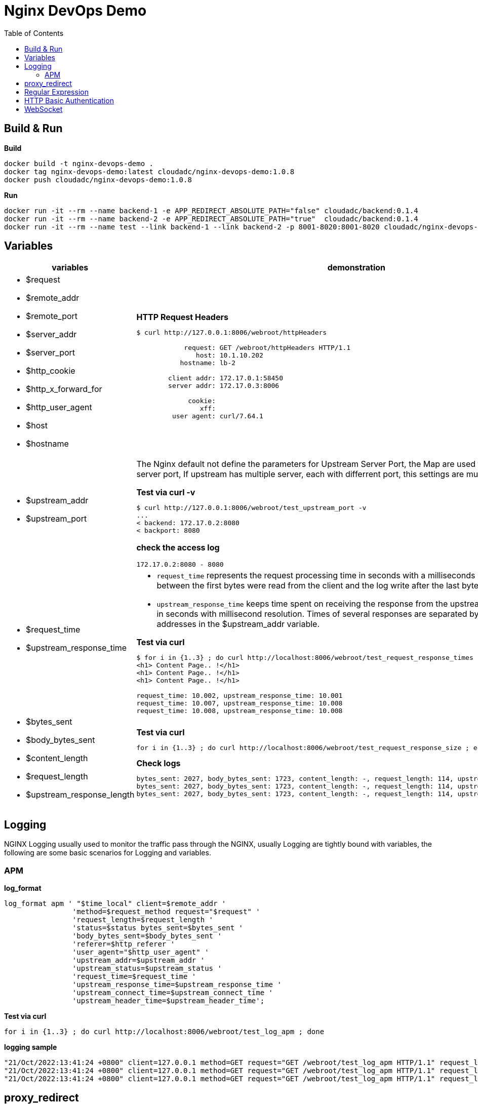 = Nginx DevOps Demo
:toc: manual

== Build & Run

[source, bash]
.*Build*
----
docker build -t nginx-devops-demo .
docker tag nginx-devops-demo:latest cloudadc/nginx-devops-demo:1.0.8
docker push cloudadc/nginx-devops-demo:1.0.8
----

[source, bash]
.*Run*
----
docker run -it --rm --name backend-1 -e APP_REDIRECT_ABSOLUTE_PATH="false" cloudadc/backend:0.1.4
docker run -it --rm --name backend-2 -e APP_REDIRECT_ABSOLUTE_PATH="true"  cloudadc/backend:0.1.4
docker run -it --rm --name test --link backend-1 --link backend-2 -p 8001-8020:8001-8020 cloudadc/nginx-devops-demo:1.0.8
----

== Variables

[cols="5a,5a"]
|===
|variables |demonstration

|
* $request
* $remote_addr
* $remote_port
* $server_addr
* $server_port
* $http_cookie
* $http_x_forward_for
* $http_user_agent
* $host
* $hostname

|

[source, bash]
.*HTTP Request Headers*
----
$ curl http://127.0.0.1:8006/webroot/httpHeaders

            request: GET /webroot/httpHeaders HTTP/1.1
               host: 10.1.10.202
           hostname: lb-2

        client addr: 172.17.0.1:58450
        server addr: 172.17.0.3:8006

             cookie:
                xff:
         user agent: curl/7.64.1
----

|
* $upstream_addr
* $upstream_port

|The Nginx default not define the parameters for Upstream Server Port, the Map are used to extract upstream server port, If upstream has multiple server, each with differrent port, this settings are much useful.

[source, bash]
.*Test via curl -v*
----
$ curl http://127.0.0.1:8006/webroot/test_upstream_port -v
...
< backend: 172.17.0.2:8080
< backport: 8080
----

*check the access log*

----
172.17.0.2:8080 - 8080
----

|
* $request_time
* $upstream_response_time

|

* `request_time` represents the request processing time in seconds with a milliseconds resolution; time elapsed between the first bytes were read from the client and the log write after the last bytes were sent to the client.
* `upstream_response_time` keeps time spent on receiving the response from the upstream server; the time is kept in seconds with millisecond resolution. Times of several responses are separated by commas and colons like addresses in the $upstream_addr variable. 

[source, bash]
.*Test via curl*
----
// Run request 3 times
$ for i in {1..3} ; do curl http://localhost:8006/webroot/test_request_response_times ; echo; done
<h1> Content Page.. !</h1>
<h1> Content Page.. !</h1>
<h1> Content Page.. !</h1>

// Check access log
request_time: 10.002, upstream_response_time: 10.001
request_time: 10.007, upstream_response_time: 10.008
request_time: 10.008, upstream_response_time: 10.008
----

|
* $bytes_sent
* $body_bytes_sent
* $content_length
* $request_length
* $upstream_response_length

|

[source, bash]
.*Test via curl*
----
for i in {1..3} ; do curl http://localhost:8006/webroot/test_request_response_size ; echo; done
----

[source, bash]
.*Check logs*
----
bytes_sent: 2027, body_bytes_sent: 1723, content_length: -, request_length: 114, upstream_response_length: 1723
bytes_sent: 2027, body_bytes_sent: 1723, content_length: -, request_length: 114, upstream_response_length: 1723
bytes_sent: 2027, body_bytes_sent: 1723, content_length: -, request_length: 114, upstream_response_length: 1723
----

|===

== Logging

NGINX Logging usually used to monitor the traffic pass through the NGINX, usually Logging are tightly bound with variables, the following are some basic scenarios for Logging and variables.

=== APM 

[source, bash]
.*log_format*
----
log_format apm ' "$time_local" client=$remote_addr '
                'method=$request_method request="$request" '
                'request_length=$request_length '
                'status=$status bytes_sent=$bytes_sent '
                'body_bytes_sent=$body_bytes_sent '
                'referer=$http_referer '
                'user_agent="$http_user_agent" '
                'upstream_addr=$upstream_addr '
                'upstream_status=$upstream_status '
                'request_time=$request_time '
                'upstream_response_time=$upstream_response_time '
                'upstream_connect_time=$upstream_connect_time '
                'upstream_header_time=$upstream_header_time';
----

[source, bash]
.*Test via curl*
----
for i in {1..3} ; do curl http://localhost:8006/webroot/test_log_apm ; done
----

[source, bash]
.*logging sample*
----
"21/Oct/2022:13:41:24 +0800" client=127.0.0.1 method=GET request="GET /webroot/test_log_apm HTTP/1.1" request_length=98 status=200 bytes_sent=2027 body_bytes_sent=1723 referer=- user_agent="curl/7.29.0" upstream_addr=10.1.10.181:8080 upstream_status=200 request_time=0.003 upstream_response_time=0.004 upstream_connect_time=0.001 upstream_header_time=0.004
"21/Oct/2022:13:41:24 +0800" client=127.0.0.1 method=GET request="GET /webroot/test_log_apm HTTP/1.1" request_length=98 status=200 bytes_sent=2027 body_bytes_sent=1723 referer=- user_agent="curl/7.29.0" upstream_addr=10.1.10.182:8080 upstream_status=200 request_time=0.010 upstream_response_time=0.010 upstream_connect_time=0.001 upstream_header_time=0.010
"21/Oct/2022:13:41:24 +0800" client=127.0.0.1 method=GET request="GET /webroot/test_log_apm HTTP/1.1" request_length=98 status=200 bytes_sent=2027 body_bytes_sent=1723 referer=- user_agent="curl/7.29.0" upstream_addr=10.1.10.181:8080 upstream_status=200 request_time=0.004 upstream_response_time=0.004 upstream_connect_time=0.000 upstream_header_time=0.004
----



== proxy_redirect

[cols="5a,5a"]
|===
|Scenarios |Demonstration

|
* Sever redirect to http://$host/path
|

[source, bash]
.*Test via curl*
----
curl http://localhost:8007/gluebanking/login.html -L
----

The above request:

1. request `/gluebanking/login.html` arrive to nginx, nginx forward /gluebanking/login.html` to server
2. server redirect to `http://host/gluebanking/login_jump.html`
3. nginx receive the response, nginx update response header, change the Location from `http://host/gluebanking/login_jump.html` to `http://host:8007/gluebanking/login_jump.html`
4. client receive nginx response, due to 302, client re-request to `/gluebanking/login_jump.html`
5. nginx receive `/gluebanking/login_jump.html`, forward to server
6. server redirect to `http://host/gluebanking/welcomemanage/welcomeset`
7. nginx receive the response, nginx update response header, change the Location from `http://host/gluebanking/welcomemanage/welcomeset` to `http://host:8087/gluebanking/welcomemanage/welcomeset`
8. client receive nginx response, due to 302, client re-request to `/gluebanking/welcomemanage/welcomeset`, nginx forward request to server
9. server response, nginx receive the response ans send response to client.

Three alternatives configuration can be used:

[source, bash]
.*Option 1*
----
location /gluebanking  {
    proxy_pass http://backend-1:8080;
    proxy_http_version 1.1;
    proxy_set_header Host $host;
    proxy_redirect http://$host/ http://$host:$server_port/ ;
}
----

[source, bash]
.*Option 2*
----
location /gluebanking  {
    proxy_pass http://backend-1:8080;
    proxy_http_version 1.1;
    proxy_set_header Host $host;
    proxy_redirect http://$host/ / ;
}
----

|
* Sever redirect to http://$host/path
* nginx expose customized url path

|This section use the same backend as above gluebanking, in this section we will use customized url `fine` to replace backend `gluebanking`

[source, bash]
.*Example 1*
----
curl http://localhost:8007/fine/login.html -L
----

this configuration:

[source, bash]
----
location /fine  {
    proxy_pass http://backend-1:8080/gluebanking;
    proxy_http_version 1.1;
    proxy_set_header Host $host;
    proxy_redirect http://$host/gluebanking /fine ;
}
----

* the `/fine` will be replace to `/gluebanking` while the request go into backend server
* the `http://$host/gluebanking` will be update to `http://$host:8007/fine` while nginx response from backend server

[source, bash]
.*Example 2*
----
$ curl --resolve example.com:8007:127.0.0.1 http://example.com:8007/finebi -L
<h1>BI Login Page.. !</h1>
----

[source, bash]
.*Example 3*
----
$ curl --resolve example.com:8007:127.0.0.1 http://example.com:8007/finerpt -L
<h1>BI Login Page.. !</h1>
----

|
* Sever redirect to http://$host:$port/path
* nginx expose customized url path

|

[source, bash]
.*Test via curl*
----
$ curl http://localhost:8007/nice/login.html -L
<br>    <h2>Welcome</h2><br>This is /gluebanking/welcomemanage/welcomeset page
----

the configuration like:

[source, bash]
----
location /nice  {
    proxy_pass http://backend-2:8080/gluebanking;
    proxy_http_version 1.1;
    proxy_set_header Host $host;
    proxy_redirect http://$host:8080/gluebanking /nice ;
}
----

|===

== Regular Expression

[source, bash]
.*Regular Expression Syntax*
----
http://localhost:8008/regexp
----
[source, bash]
.*TEST*
----
./regexpTest.sh
----

== HTTP Basic Authentication

[source, bash]
----
$ for i in admin:admin kylin:default ; do curl -u "$i" http://localhost:8009/sec/base_auth ; done
Authentication Success,    Request Headers: authorization: [Basic YWRtaW46YWRtaW4=] host: [secBackend] connection: [close] user-agent: [curl/7.64.1] accept: [*/*] 
Authentication Success,    Request Headers: authorization: [Basic a3lsaW46ZGVmYXVsdA==] host: [secBackend] connection: [close] user-agent: [curl/7.64.1] accept: [*/*] 
----

== WebSocket

*1. Open broswer access the http://localhost:8010/client.html*

*2. Modify connection section, add url ws://localhost:8010/rlzy/ws and click the Connect button*

you should see the following log output:

[source, bash]
----
2022-10-13 10:07:53.739  INFO 1 --- [0.0-8080-exec-6] i.c.b.websocket.MyTextWebSocketHandler   : Connection Established: StandardWebSocketSession[id=c26c08ae-3b75-35fa-28e3-32255bbea63d, uri=ws://localhost/rlzy/ws]
----

image:img/nginx-ws-demo.png[]

*3. add some text and click send button*

you should see the following log output:

[source, bash]
----
2022-10-13 10:02:30.130  INFO 1 --- [0.0-8080-exec-3] i.c.b.websocket.MyTextWebSocketHandler   : aa7fdce6-0b05-7a8f-e967-7670f565374e received: [Hello]
----
